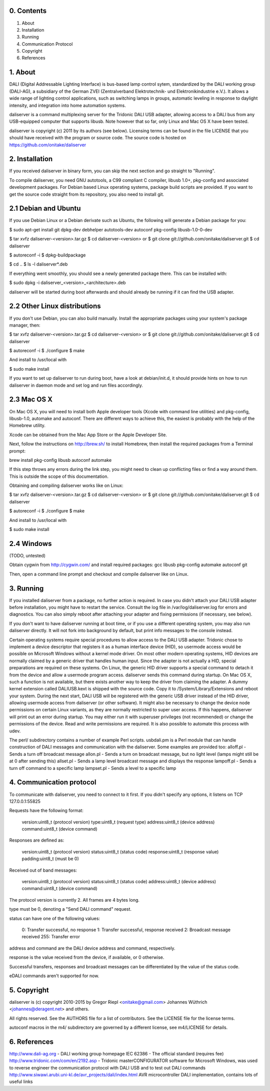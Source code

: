 0. Contents
-----------

1. About
2. Installation
3. Running
4. Communication Protocol
5. Copyright
6. References

1. About
--------

DALI (Digital Addressable Lighting Interface) is bus-based lamp control sytem,
standardized by the DALI working group (DALI-AG), a subsidiary of the German
ZVEI (Zentralverband Elektrotechnik- und Elektronikindustrie e.V.).
It allows a wide range of lighting control applications, such as switching
lamps in groups, automatic leveling in response to daylight intensity,
and integration into home automation systems.

daliserver is a command multiplexing server for the Tridonic DALI USB adapter,
allowing access to a DALI bus from any USB-equipped computer that supports
libusb. Note however that so far, only Linux and Mac OS X have been tested.

daliserver is copyright (c) 2011 by its authors (see below).
Licensing terms can be found in the file LICENSE that you should have received
with the program or source code.
The source code is hosted on https://github.com/onitake/daliserver

2. Installation
---------------

If you received daliserver in binary form, you can skip the next section and go
straight to "Running".

To compile daliserver, you need GNU autotools, a C99 compliant C compiler,
libusb 1.0+, pkg-config and associated development packages.
For Debian based Linux operating systems, package build scripts are provided.
If you want to get the source code straight from its repository, you also need
to install git.

2.1 Debian and Ubuntu
---------------------

If you use Debian Linux or a Debian derivate such as Ubuntu, the following
will generate a Debian package for you:

$ sudo apt-get install git dpkg-dev debhelper autotools-dev autoconf pkg-config libusb-1.0-0-dev

$ tar xvfz daliserver-<version>.tar.gz
$ cd daliserver-<version>
or
$ git clone git://github.com/onitake/daliserver.git
$ cd daliserver

$ autoreconf -i
$ dpkg-buildpackage

$ cd ..
$ ls -l daliserver*.deb

If everything went smoothly, you should see a newly generated package there.
This can be installed with:

$ sudo dpkg -i daliserver_<version>_<architecture>.deb

daliserver will be started during boot afterwards and should already be
running if it can find the USB adapter.

2.2 Other Linux distributions
-----------------------------

If you don't use Debian, you can also build manually.
Install the appropriate packages using your system's package manager, then:

$ tar xvfz daliserver-<version>.tar.gz
$ cd daliserver-<version>
or
$ git clone git://github.com/onitake/daliserver.git
$ cd daliserver

$ autoreconf -i
$ ./configure
$ make

And install to /usr/local with

$ sudo make install

If you want to set up daliserver to run during boot, have a look at
debian/init.d, it should provide hints on how to run daliserver in daemon
mode and set log and run files accordingly.

2.3 Mac OS X
------------

On Mac OS X, you will need to install both Apple developer tools (Xcode with
command line utilities) and pkg-config, libusb-1.0, automake and autoconf.
There are different ways to achieve this, the easiest is probably with the
help of the Homebrew utility.

Xcode can be obtained from the Mac App Store or the Apple Developer Site.

Next, follow the instructions on http://brew.sh/ to install Homebrew, then
install the required packages from a Terminal prompt:

brew install pkg-config libusb autoconf automake

If this step throws any errors during the link step, you might need to clean
up conflicting files or find a way around them. This is outside the scope of
this documentation.

Obtaining and compiling daliserver works like on Linux:

$ tar xvfz daliserver-<version>.tar.gz
$ cd daliserver-<version>
or
$ git clone git://github.com/onitake/daliserver.git
$ cd daliserver

$ autoreconf -i
$ ./configure
$ make

And install to /usr/local with

$ sudo make install

2.4 Windows
-----------

(TODO, untested)

Obtain cygwin from http://cygwin.com/ and install required packages:
gcc libusb pkg-config automake autoconf git

Then, open a command line prompt and checkout and compile daliserver like
on Linux.

3. Running
----------

If you installed daliserver from a package, no further action is required.
In case you didn't attach your DALI USB adapter before installation, you might
have to restart the service. Consult the log file in /var/log/daliserver.log
for errors and diagnostics. You can also simply reboot after attaching your
adapter and fixing permissions (if necessary, see below).

If you don't want to have daliserver running at boot time, or if you use a
different operating system, you may also run daliserver directly. It will
not fork into background by default, but print info messages to the console
instead.

Certain operating systems require special procedures to allow access to
the DALI USB adapter. Tridonic chose to implement a device descriptor that
registers it as a human interface device (HID), so usermode access would be
possible on Microsoft Windows without a kernel mode driver.
On most other modern operating systems, HID devices are normally claimed by a
generic driver that handles human input. Since the adapter is not
actually a HID, special preparations are required on these systems.
On Linux, the generic HID driver supports a special command to detach it from
the device and allow a usermode program access. daliserver sends this command
during startup. On Mac OS X, such a function is not available, but there exists
another way to keep the driver from claiming the adapter. A dummy kernel
extension called DALIUSB.kext is shipped with the source code. Copy it to
/System/Library/Extensions and reboot your system. During the next
start, DALI USB will be registered with the generic USB driver instead of the
HID driver, allowing usermode access from daliserver (or other software).
It might also be necessary to change the device node permissions on certain
Linux variants, as they are normally restricted to super user access. If this
happens, daliserver will print out an error during startup. You may either run
it with superuser privileges (not recommended) or change the permissions of the
device. Read and write permissions are required. It is also possible to automate
this process with udev.

The perl/ subdirectory contains a number of example Perl scripts.
usbdali.pm is a Perl module that can handle construction of DALI messages and
communication with the daliserver. Some examples are provided too:
alloff.pl - Sends a turn off broadcast message
allon.pl - Sends a turn on broadcast message, but no light level (lamps might
still be at 0 after sending this)
allset.pl - Sends a lamp level broadcast message and displays the response
lampoff.pl - Sends a turn off command to a specific lamp
lampset.pl - Sends a level to a specific lamp

4. Communication protocol
-------------------------

To communicate with daliserver, you need to connect to it first.
If you didn't specify any options, it listens on TCP 127.0.0.1:55825

Requests have the following format:

  version:uint8_t (protocol version)
  type:uint8_t (request type)
  address:uint8_t (device address)
  command:uint8_t (device command)

Responses are defined as:

  version:uint8_t (protocol version)
  status:uint8_t (status code)
  response:uint8_t (response value)
  padding:uint8_t (must be 0)

Received out of band messages:

  version:uint8_t (protocol version)
  status:uint8_t (status code)
  address:uint8_t (device address)
  command:uint8_t (device command)

The protocol version is currently 2. All frames are 4 bytes long.

type must be 0, denoting a "Send DALI command" request.

status can have one of the following values:

  0:   Transfer successful, no response
  1:   Transfer successful, response received
  2:   Broadcast message received
  255: Transfer error

address and command are the DALI device address and command, respectively.

response is the value received from the device, if available, or 0 otherwise.

Successful transfers, responses and broadcast messages can be differentiated
by the value of the status code.

eDALI commands aren't supported for now.

5. Copyright
------------

daliserver is (c) copyright 2010-2015 by
Gregor Riepl <onitake@gmail.com>
Johannes Wüthrich <johannes@deragent.net>
and others.

All rights reserved.
See the AUTHORS file for a list of contributors.
See the LICENSE file for the license terms.

autoconf macros in the m4/ subdirectory are governed by a different license,
see m4/LICENSE for details.

6. References
-------------

http://www.dali-ag.org - DALI working group homepage
IEC 62386 - The official standard (requires fee)
http://www.tridonic.com/com/en/2192.asp - Tridonic masterCONFIGURATOR software
for Microsoft Windows, was used to reverse engineer the communication protocol
with DALI USB and to test out DALI commands
http://www.siwawi.arubi.uni-kl.de/avr_projects/dali/index.html
AVR microcontroller DALI implementation, contains lots of useful links
